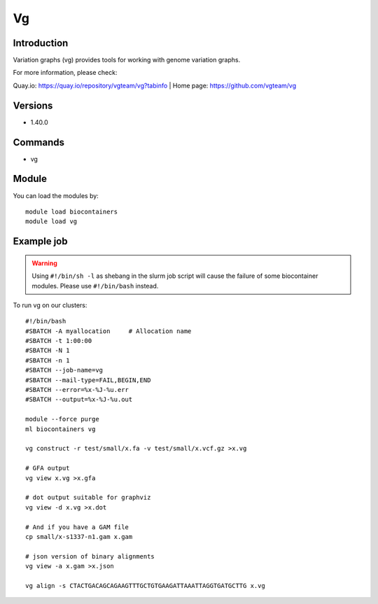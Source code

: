 .. _backbone-label:

Vg
==============================

Introduction
~~~~~~~~
Variation graphs (vg) provides tools for working with genome variation graphs.

| For more information, please check:
Quay.io: https://quay.io/repository/vgteam/vg?tabinfo 
| Home page: https://github.com/vgteam/vg

Versions
~~~~~~~~
- 1.40.0

Commands
~~~~~~~
- vg

Module
~~~~~~~~
You can load the modules by::

    module load biocontainers
    module load vg

Example job
~~~~~
.. warning::
    Using ``#!/bin/sh -l`` as shebang in the slurm job script will cause the failure of some biocontainer modules. Please use ``#!/bin/bash`` instead.

To run vg on our clusters::

    #!/bin/bash
    #SBATCH -A myallocation     # Allocation name
    #SBATCH -t 1:00:00
    #SBATCH -N 1
    #SBATCH -n 1
    #SBATCH --job-name=vg
    #SBATCH --mail-type=FAIL,BEGIN,END
    #SBATCH --error=%x-%J-%u.err
    #SBATCH --output=%x-%J-%u.out

    module --force purge
    ml biocontainers vg

    vg construct -r test/small/x.fa -v test/small/x.vcf.gz >x.vg

    # GFA output
    vg view x.vg >x.gfa

    # dot output suitable for graphviz
    vg view -d x.vg >x.dot

    # And if you have a GAM file
    cp small/x-s1337-n1.gam x.gam

    # json version of binary alignments
    vg view -a x.gam >x.json

    vg align -s CTACTGACAGCAGAAGTTTGCTGTGAAGATTAAATTAGGTGATGCTTG x.vg
